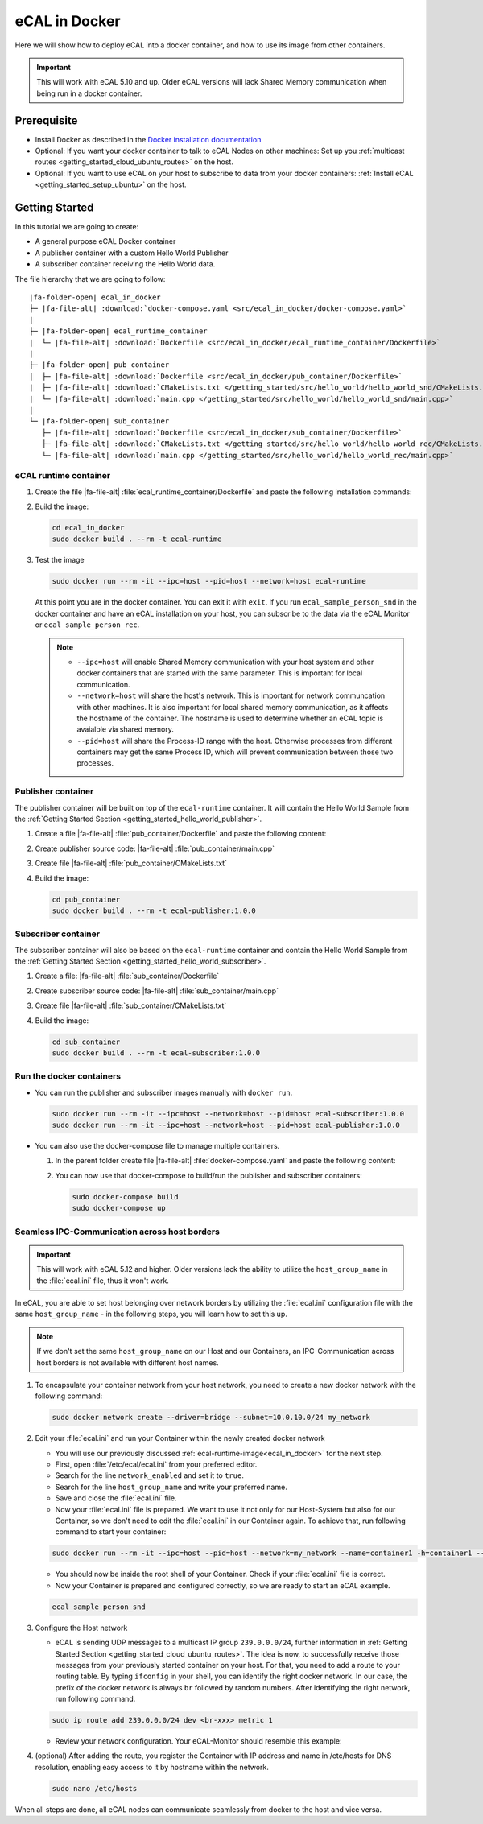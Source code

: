 ﻿.. include:: /include.txt

.. _ecal_in_docker:

==============
eCAL in Docker
==============

Here we will show how to deploy eCAL into a docker container, and how to use its image from other containers.


.. important::

   This will work with eCAL 5.10 and up.
   Older eCAL versions will lack Shared Memory communication when being run in a docker container.

Prerequisite
============

* Install Docker as described in the `Docker installation documentation <https://docs.docker.com/engine/install/ubuntu/#install-using-the-repository>`_

  .. seealso::

     If you have problems regarding to the installation, check these links:

     * `Docker package not found <https://stackoverflow.com/questions/61401626/docker-installation-failed-on-ubuntu-20-04-ltsvmware>`_
     * `Docker installation failed <https://forums.docker.com/t/cant-install-docker-on-ubuntu-20-04/93058>`_

* Optional: If you want your docker container to talk to eCAL Nodes on other machines:
  Set up you :ref:`multicast routes <getting_started_cloud_ubuntu_routes>` on the host.

* Optional: If you want to use eCAL on your host to subscribe to data from your docker containers: :ref:`Install eCAL <getting_started_setup_ubuntu>` on the host.


Getting Started
===============

In this tutorial we are going to create:

- A general purpose eCAL Docker container
- A publisher container with a custom Hello World Publisher
- A subscriber container receiving the Hello World data.

The file hierarchy that we are going to follow:

.. parsed-literal::

   |fa-folder-open| ecal_in_docker
   ├─ |fa-file-alt| :download:`docker-compose.yaml <src/ecal_in_docker/docker-compose.yaml>`
   |
   ├─ |fa-folder-open| ecal_runtime_container
   |  └─ |fa-file-alt| :download:`Dockerfile <src/ecal_in_docker/ecal_runtime_container/Dockerfile>`
   |
   ├─ |fa-folder-open| pub_container
   |  ├─ |fa-file-alt| :download:`Dockerfile <src/ecal_in_docker/pub_container/Dockerfile>`
   |  ├─ |fa-file-alt| :download:`CMakeLists.txt </getting_started/src/hello_world/hello_world_snd/CMakeLists.txt>`
   |  └─ |fa-file-alt| :download:`main.cpp </getting_started/src/hello_world/hello_world_snd/main.cpp>`
   |
   └─ |fa-folder-open| sub_container
      ├─ |fa-file-alt| :download:`Dockerfile <src/ecal_in_docker/sub_container/Dockerfile>`
      ├─ |fa-file-alt| :download:`CMakeLists.txt </getting_started/src/hello_world/hello_world_rec/CMakeLists.txt>`
      └─ |fa-file-alt| :download:`main.cpp </getting_started/src/hello_world/hello_world_rec/main.cpp>`

eCAL runtime container
----------------------

#. Create the file |fa-file-alt| :file:`ecal_runtime_container/Dockerfile` and paste the following installation commands:

   .. literalinclude:: src/ecal_in_docker/ecal_runtime_container/Dockerfile
      :language: Docker
      :linenos:

#. Build the image:

   .. code-block:: console

      cd ecal_in_docker
      sudo docker build . --rm -t ecal-runtime

#. Test the image

   .. code-block:: bash

      sudo docker run --rm -it --ipc=host --pid=host --network=host ecal-runtime

   At this point you are in the docker container.
   You can exit it with ``exit``.
   If you run ``ecal_sample_person_snd`` in the docker container and have an eCAL installation on your host, you can subscribe to the data via the eCAL Monitor or ``ecal_sample_person_rec``.

   .. note::

      * ``--ipc=host`` will enable Shared Memory communication with your host system and other docker containers that are started with the same parameter.
        This is important for local communication.

      * ``--network=host`` will share the host's network.
        This is important for network communcation with other machines.
        It is also important for local shared memory communication, as it affects the hostname of the container.
        The hostname is used to determine whether an eCAL topic is avaialble via shared memory.

      * ``--pid=host`` will share the Process-ID range with the host.
        Otherwise processes from different containers may get the same Process ID, which will prevent communication between those two processes.



Publisher container
-------------------

The publisher container will be built on top of the ``ecal-runtime`` container.
It will contain the Hello World Sample from the :ref:`Getting Started Section <getting_started_hello_world_publisher>`.

#. Create a file |fa-file-alt| :file:`pub_container/Dockerfile` and paste the following content:

   .. literalinclude:: src/ecal_in_docker/pub_container/Dockerfile
      :language: Docker
      :linenos:

#. Create publisher source code: |fa-file-alt| :file:`pub_container/main.cpp`

   .. literalinclude:: /getting_started/src/hello_world/hello_world_snd/main.cpp
      :language: c++
      :linenos:

#. Create file  |fa-file-alt| :file:`pub_container/CMakeLists.txt`

   .. literalinclude:: /getting_started/src/hello_world/hello_world_snd/CMakeLists.txt
      :language: cmake
      :linenos:

#. Build the image:

   .. code-block:: bash

      cd pub_container
      sudo docker build . --rm -t ecal-publisher:1.0.0

Subscriber container
--------------------

The subscriber container will also be based on the ``ecal-runtime`` container and contain the Hello World Sample from the :ref:`Getting Started Section <getting_started_hello_world_subscriber>`.

#. Create a file: |fa-file-alt| :file:`sub_container/Dockerfile`

   .. literalinclude:: src/ecal_in_docker/sub_container/Dockerfile
      :language: Docker
      :linenos:

#. Create subscriber source code: |fa-file-alt| :file:`sub_container/main.cpp`

   .. literalinclude:: /getting_started/src/hello_world/hello_world_rec/main.cpp
      :language: c++
      :linenos:

#. Create file |fa-file-alt| :file:`sub_container/CMakeLists.txt`

   .. literalinclude:: /getting_started/src/hello_world/hello_world_rec/CMakeLists.txt
      :language: cmake
      :linenos:

#. Build the image:

   .. code-block:: bash

      cd sub_container
      sudo docker build . --rm -t ecal-subscriber:1.0.0

Run the docker containers
-------------------------

* You can run the publisher and subscriber images manually with ``docker run``.

  .. code-block:: bash

     sudo docker run --rm -it --ipc=host --network=host --pid=host ecal-subscriber:1.0.0
     sudo docker run --rm -it --ipc=host --network=host --pid=host ecal-publisher:1.0.0

* You can also use the docker-compose file to manage multiple containers.

  #. In the parent folder create file |fa-file-alt| :file:`docker-compose.yaml` and paste the following content:

     .. literalinclude:: src/ecal_in_docker/docker-compose.yaml
        :language: yaml
        :linenos:

  #. You can now use that docker-compose to build/run the publisher and subscriber containers:

     .. code-block:: bash

        sudo docker-compose build
        sudo docker-compose up


Seamless IPC-Communication across host borders
----------------------------------------------

.. important::
   This will work with eCAL 5.12 and higher.
   Older versions lack the ability to utilize the ``host_group_name`` in the :file:`ecal.ini` file, thus it won't work.


In eCAL, you are able to set host belonging over network borders by utilizing the :file:`ecal.ini` configuration file with the same ``host_group_name`` - in the following steps, you will learn how to set this up.

.. note::
    If we don't set the same ``host_group_name`` on our Host and our Containers, an IPC-Communication across host borders is not available with different host names.

#. To encapsulate your container network from your host network, you need to create a new docker network with the following command:

   .. code-block:: bash

      sudo docker network create --driver=bridge --subnet=10.0.10.0/24 my_network

#. Edit your :file:`ecal.ini` and run your Container within the newly created docker network

   * You will use our previously discussed :ref:`ecal-runtime-image<ecal_in_docker>` for the next step.

   * First, open :file:`/etc/ecal/ecal.ini` from your preferred editor.

   * Search for the line ``network_enabled`` and set it to ``true``.

   * Search for the line ``host_group_name`` and write your preferred name.

   * Save and close the :file:`ecal.ini` file.

   * Now your :file:`ecal.ini` file is prepared.
     We want to use it not only for our Host-System but also for our Container, so we don't need to edit the :file:`ecal.ini` in our Container again.
     To achieve that, run following command to start your container:

   .. code-block:: bash

      sudo docker run --rm -it --ipc=host --pid=host --network=my_network --name=container1 -h=container1 --ip=10.0.10.10 -v /etc/ecal/ecal.ini:/etc/ecal/ecal.ini ecal-runtime

   - You should now be inside the root shell of your Container.
     Check if your :file:`ecal.ini` file is correct.

   - Now your Container is prepared and configured correctly, so we are ready to start an eCAL example.

   .. code-block:: bash

      ecal_sample_person_snd


#. Configure the Host network

   - eCAL is sending UDP messages to a multicast IP group ``239.0.0.0/24``, further information in :ref:`Getting Started Section <getting_started_cloud_ubuntu_routes>`.
     The idea is now, to successfully receive those messages from your previously started container on your host.
     For that, you need to add a route to your routing table.
     By typing ``ifconfig`` in your shell, you can identify the right docker network.
     In our case, the prefix of the docker network is always ``br`` followed by random numbers.
     After identifying the right network, run following command.

   .. code-block:: bash

      sudo ip route add 239.0.0.0/24 dev <br-xxx> metric 1

   - Review your network configuration. Your eCAL-Monitor should resemble this example:

   .. image:: img_documentation/doku_ecal_docker_mon.png

#. (optional) After adding the route, you register the Container with IP address and name in /etc/hosts for DNS resolution, enabling easy access to it by hostname within the network.

   .. code-block:: bash

      sudo nano /etc/hosts

   .. image:: img_documentation/vscode_etc_hosts.png

When all steps are done, all eCAL nodes can communicate seamlessly from docker to the host and vice versa.

